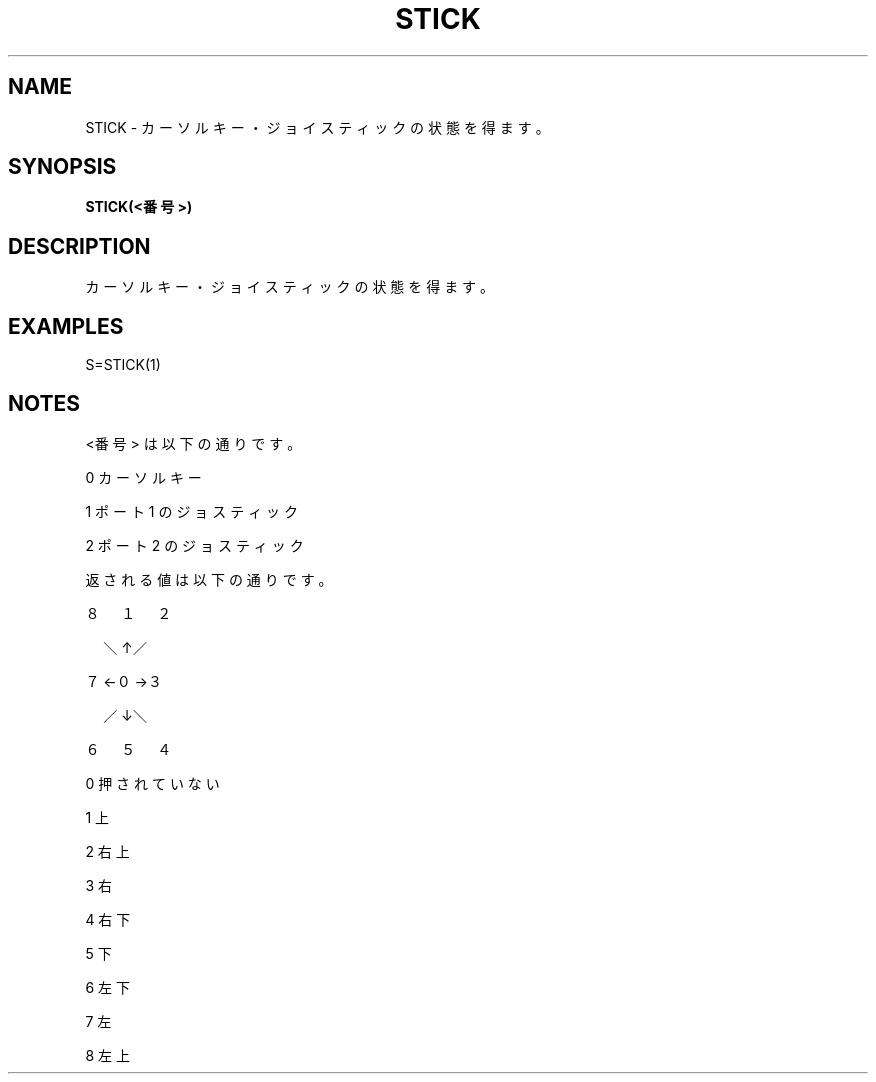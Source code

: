 .TH "STICK" "1" "2025-05-29" "MSX-BASIC" "User Commands"
.SH NAME
STICK \- カーソルキー・ジョイスティックの状態を得ます。

.SH SYNOPSIS
.B STICK(<番号>)

.SH DESCRIPTION
.PP
カーソルキー・ジョイスティックの状態を得ます。

.SH EXAMPLES
.PP
S=STICK(1)

.SH NOTES
.PP
.PP
<番号> は以下の通りです。
.PP
    0 カーソルキー
.PP
    1 ポート1 のジョスティック
.PP
    2 ポート2 のジョスティック
.PP
返される値は以下の通りです。
.PP
    ８　１　２
.PP
    　＼↑／
.PP
    ７←０→３
.PP
    　／↓＼
.PP
    ６　５　４
.PP
    0 押されていない
.PP
    1 上
.PP
    2 右上
.PP
    3 右
.PP
    4 右下
.PP
    5 下
.PP
    6 左下
.PP
    7 左
.PP
    8 左上